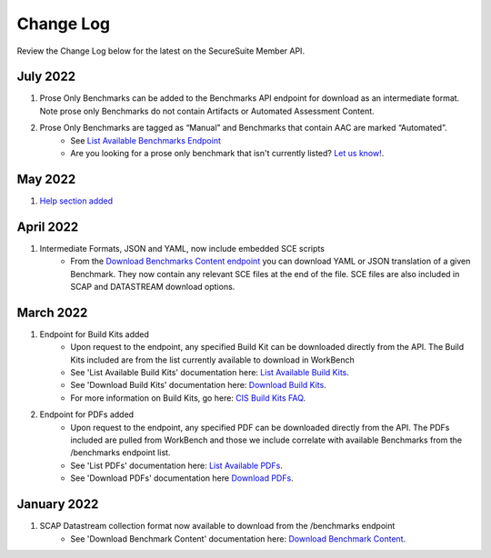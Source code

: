 Change Log
================================

Review the Change Log below for the latest on the SecureSuite Member API.

July 2022
--------
1. Prose Only Benchmarks can be added to the Benchmarks API endpoint for download as an intermediate format. Note prose only Benchmarks do not contain Artifacts or Automated Assessment Content.
2. Prose Only Benchmarks are tagged as “Manual” and Benchmarks that contain AAC are marked “Automated”.
    - See `List Available Benchmarks Endpoint <https://optimusapi.readthedocs.io/en/stable/endpoints/list-benchmarks/>`_
    - Are you looking for a prose only benchmark that isn't currently listed? `Let us know! <https://www.cisecurity.org/support>`_.

May 2022
--------
1. `Help section added <https://optimusapi.readthedocs.io/en/stable/about/help/>`_


April 2022
--------
1. Intermediate Formats, JSON and YAML, now include embedded SCE scripts
    - From the `Download Benchmarks Content endpoint <https://optimusapi.readthedocs.io/en/stable/endpoints/download-benchmark/>`_ you can download YAML or JSON translation of a given Benchmark. They now contain any relevant SCE files at the end of the file. SCE files are also included in SCAP and DATASTREAM download options.


March 2022
--------
1. Endpoint for Build Kits added
    - Upon request to the endpoint, any specified Build Kit can be downloaded directly from the API. The Build Kits included are from the list currently available to download in WorkBench
    - See 'List Available Build Kits' documentation here: `List Available Build Kits <https://optimusapi.readthedocs.io/en/stable/endpoints/list-buildkits/>`_.
    - See 'Download Build Kits' documentation here: `Download Build Kits <https://optimusapi.readthedocs.io/en/stable/endpoints/download-buildkit/>`_.
    - For more information on Build Kits, go here: `CIS Build Kits FAQ <https://www.cisecurity.org/cis-securesuite/cis-securesuite-build-kit-content/build-kits-faq>`_.
2. Endpoint for PDFs added
    - Upon request to the endpoint, any specified PDF can be downloaded directly from the API. The PDFs included are pulled from WorkBench and those we include correlate with available Benchmarks from the /benchmarks endpoint list.
    - See 'List PDFs' documentation here: `List Available PDFs <https://optimusapi.readthedocs.io/en/stable/endpoints/list-pdf/>`_.
    - See 'Download PDFs' documentation here `Download PDFs <https://optimusapi.readthedocs.io/en/stable/endpoints/download-pdf/>`_.


January 2022
--------
1. SCAP Datastream collection format now available to download from the /benchmarks endpoint
    - See 'Download Benchmark Content' documentation here: `Download Benchmark Content <https://optimusapi.readthedocs.io/en/stable/endpoints/download-benchmark/>`_.

